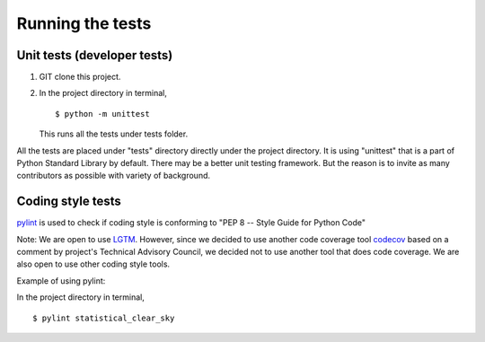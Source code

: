 Running the tests
-----------------

Unit tests (developer tests)
~~~~~~~~~~~~~~~~~~~~~~~~~~~~

1. GIT clone this project.

2. In the project directory in terminal,

   ::

       $ python -m unittest

   This runs all the tests under tests folder.

All the tests are placed under "tests" directory directly under the
project directory. It is using "unittest" that is a part of Python
Standard Library by default. There may be a better unit testing
framework. But the reason is to invite as many contributors as possible
with variety of background.

Coding style tests
~~~~~~~~~~~~~~~~~~

`pylint <https://www.pylint.org/>`__ is used to check if coding style is
conforming to "PEP 8 -- Style Guide for Python Code"

Note: We are open to use `LGTM <https://lgtm.com/>`__. However, since we
decided to use another code coverage tool
`codecov <https://codecov.io/>`__ based on a comment by project's
Technical Advisory Council, we decided not to use another tool that does
code coverage. We are also open to use other coding style tools.

Example of using pylint:

In the project directory in terminal,

::

    $ pylint statistical_clear_sky
